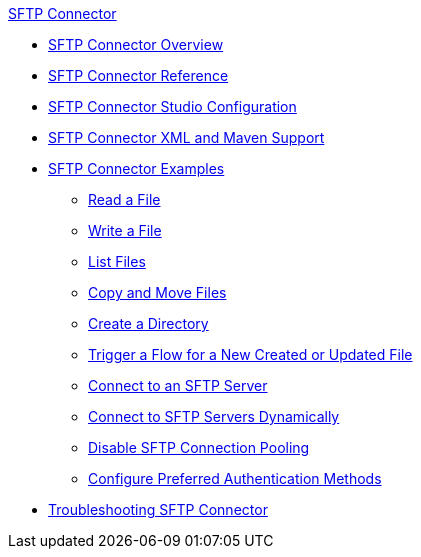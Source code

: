.xref:index.adoc[SFTP Connector]
* xref:index.adoc[SFTP Connector Overview]
* xref:sftp-documentation.adoc[SFTP Connector Reference]
* xref:sftp-studio.adoc[SFTP Connector Studio Configuration]
* xref:sftp-xml-maven.adoc[SFTP Connector XML and Maven Support]
* xref:sftp-examples.adoc[SFTP Connector Examples]
** xref:sftp-read.adoc[Read a File]
** xref:sftp-write.adoc[Write a File]
** xref:sftp-list.adoc[List Files]
** xref:sftp-copy-move.adoc[Copy and Move Files]
** xref:sftp-create-directory.adoc[Create a Directory]
** xref:sftp-on-new-file.adoc[Trigger a Flow for a New Created or Updated File]
** xref:sftp-connection.adoc[Connect to an SFTP Server]
** xref:sftp-connection-dynamically.adoc[Connect to SFTP Servers Dynamically]
** xref:sftp-pooling.adoc[Disable SFTP Connection Pooling]
** xref:sftp-preferred-authentication.adoc[Configure Preferred Authentication Methods]
* xref:sftp-connector-troubleshooting.adoc[Troubleshooting SFTP Connector]
